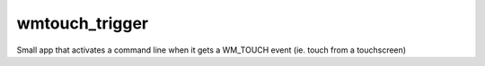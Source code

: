 wmtouch_trigger
===============

Small app that activates a command line when it gets a WM_TOUCH event (ie. touch from a touchscreen)
